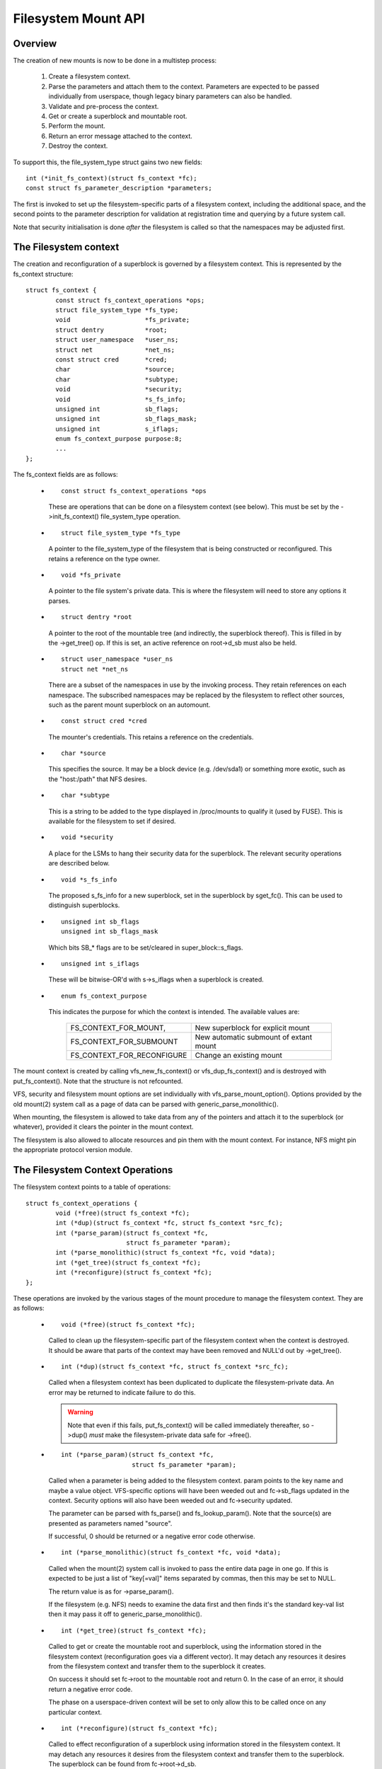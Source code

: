 .. SPDX-License-Identifier: GPL-2.0

====================
Filesystem Mount API
====================

.. CONTENTS

 (1) Overview.

 (2) The filesystem context.

 (3) The filesystem context operations.

 (4) Filesystem context security.

 (5) VFS filesystem context API.

 (6) Superblock creation helpers.

 (7) Parameter description.

 (8) Parameter helper functions.


Overview
========

The creation of new mounts is now to be done in a multistep process:

 (1) Create a filesystem context.

 (2) Parse the parameters and attach them to the context.  Parameters are
     expected to be passed individually from userspace, though legacy binary
     parameters can also be handled.

 (3) Validate and pre-process the context.

 (4) Get or create a superblock and mountable root.

 (5) Perform the mount.

 (6) Return an error message attached to the context.

 (7) Destroy the context.

To support this, the file_system_type struct gains two new fields::

	int (*init_fs_context)(struct fs_context *fc);
	const struct fs_parameter_description *parameters;

The first is invoked to set up the filesystem-specific parts of a filesystem
context, including the additional space, and the second points to the
parameter description for validation at registration time and querying by a
future system call.

Note that security initialisation is done *after* the filesystem is called so
that the namespaces may be adjusted first.


The Filesystem context
======================

The creation and reconfiguration of a superblock is governed by a filesystem
context.  This is represented by the fs_context structure::

	struct fs_context {
		const struct fs_context_operations *ops;
		struct file_system_type *fs_type;
		void			*fs_private;
		struct dentry		*root;
		struct user_namespace	*user_ns;
		struct net		*net_ns;
		const struct cred	*cred;
		char			*source;
		char			*subtype;
		void			*security;
		void			*s_fs_info;
		unsigned int		sb_flags;
		unsigned int		sb_flags_mask;
		unsigned int		s_iflags;
		enum fs_context_purpose	purpose:8;
		...
	};

The fs_context fields are as follows:

   * ::

       const struct fs_context_operations *ops

     These are operations that can be done on a filesystem context (see
     below).  This must be set by the ->init_fs_context() file_system_type
     operation.

   * ::

       struct file_system_type *fs_type

     A pointer to the file_system_type of the filesystem that is being
     constructed or reconfigured.  This retains a reference on the type owner.

   * ::

       void *fs_private

     A pointer to the file system's private data.  This is where the filesystem
     will need to store any options it parses.

   * ::

       struct dentry *root

     A pointer to the root of the mountable tree (and indirectly, the
     superblock thereof).  This is filled in by the ->get_tree() op.  If this
     is set, an active reference on root->d_sb must also be held.

   * ::

       struct user_namespace *user_ns
       struct net *net_ns

     There are a subset of the namespaces in use by the invoking process.  They
     retain references on each namespace.  The subscribed namespaces may be
     replaced by the filesystem to reflect other sources, such as the parent
     mount superblock on an automount.

   * ::

       const struct cred *cred

     The mounter's credentials.  This retains a reference on the credentials.

   * ::

       char *source

     This specifies the source.  It may be a block device (e.g. /dev/sda1) or
     something more exotic, such as the "host:/path" that NFS desires.

   * ::

       char *subtype

     This is a string to be added to the type displayed in /proc/mounts to
     qualify it (used by FUSE).  This is available for the filesystem to set if
     desired.

   * ::

       void *security

     A place for the LSMs to hang their security data for the superblock.  The
     relevant security operations are described below.

   * ::

       void *s_fs_info

     The proposed s_fs_info for a new superblock, set in the superblock by
     sget_fc().  This can be used to distinguish superblocks.

   * ::

       unsigned int sb_flags
       unsigned int sb_flags_mask

     Which bits SB_* flags are to be set/cleared in super_block::s_flags.

   * ::

       unsigned int s_iflags

     These will be bitwise-OR'd with s->s_iflags when a superblock is created.

   * ::

       enum fs_context_purpose

     This indicates the purpose for which the context is intended.  The
     available values are:

	==========================	======================================
	FS_CONTEXT_FOR_MOUNT,		New superblock for explicit mount
	FS_CONTEXT_FOR_SUBMOUNT		New automatic submount of extant mount
	FS_CONTEXT_FOR_RECONFIGURE	Change an existing mount
	==========================	======================================

The mount context is created by calling vfs_new_fs_context() or
vfs_dup_fs_context() and is destroyed with put_fs_context().  Note that the
structure is not refcounted.

VFS, security and filesystem mount options are set individually with
vfs_parse_mount_option().  Options provided by the old mount(2) system call as
a page of data can be parsed with generic_parse_monolithic().

When mounting, the filesystem is allowed to take data from any of the pointers
and attach it to the superblock (or whatever), provided it clears the pointer
in the mount context.

The filesystem is also allowed to allocate resources and pin them with the
mount context.  For instance, NFS might pin the appropriate protocol version
module.


The Filesystem Context Operations
=================================

The filesystem context points to a table of operations::

	struct fs_context_operations {
		void (*free)(struct fs_context *fc);
		int (*dup)(struct fs_context *fc, struct fs_context *src_fc);
		int (*parse_param)(struct fs_context *fc,
				   struct fs_parameter *param);
		int (*parse_monolithic)(struct fs_context *fc, void *data);
		int (*get_tree)(struct fs_context *fc);
		int (*reconfigure)(struct fs_context *fc);
	};

These operations are invoked by the various stages of the mount procedure to
manage the filesystem context.  They are as follows:

   * ::

	void (*free)(struct fs_context *fc);

     Called to clean up the filesystem-specific part of the filesystem context
     when the context is destroyed.  It should be aware that parts of the
     context may have been removed and NULL'd out by ->get_tree().

   * ::

	int (*dup)(struct fs_context *fc, struct fs_context *src_fc);

     Called when a filesystem context has been duplicated to duplicate the
     filesystem-private data.  An error may be returned to indicate failure to
     do this.

     .. Warning::

         Note that even if this fails, put_fs_context() will be called
	 immediately thereafter, so ->dup() *must* make the
	 filesystem-private data safe for ->free().

   * ::

	int (*parse_param)(struct fs_context *fc,
			   struct fs_parameter *param);

     Called when a parameter is being added to the filesystem context.  param
     points to the key name and maybe a value object.  VFS-specific options
     will have been weeded out and fc->sb_flags updated in the context.
     Security options will also have been weeded out and fc->security updated.

     The parameter can be parsed with fs_parse() and fs_lookup_param().  Note
     that the source(s) are presented as parameters named "source".

     If successful, 0 should be returned or a negative error code otherwise.

   * ::

	int (*parse_monolithic)(struct fs_context *fc, void *data);

     Called when the mount(2) system call is invoked to pass the entire data
     page in one go.  If this is expected to be just a list of "key[=val]"
     items separated by commas, then this may be set to NULL.

     The return value is as for ->parse_param().

     If the filesystem (e.g. NFS) needs to examine the data first and then
     finds it's the standard key-val list then it may pass it off to
     generic_parse_monolithic().

   * ::

	int (*get_tree)(struct fs_context *fc);

     Called to get or create the mountable root and superblock, using the
     information stored in the filesystem context (reconfiguration goes via a
     different vector).  It may detach any resources it desires from the
     filesystem context and transfer them to the superblock it creates.

     On success it should set fc->root to the mountable root and return 0.  In
     the case of an error, it should return a negative error code.

     The phase on a userspace-driven context will be set to only allow this to
     be called once on any particular context.

   * ::

	int (*reconfigure)(struct fs_context *fc);

     Called to effect reconfiguration of a superblock using information stored
     in the filesystem context.  It may detach any resources it desires from
     the filesystem context and transfer them to the superblock.  The
     superblock can be found from fc->root->d_sb.

     On success it should return 0.  In the case of an error, it should return
     a negative error code.

     .. Note:: reconfigure is intended as a replacement for remount_fs.


Filesystem context Security
===========================

The filesystem context contains a security pointer that the LSMs can use for
building up a security context for the superblock to be mounted.  There are a
number of operations used by the new mount code for this purpose:

   * ::

	int security_fs_context_alloc(struct fs_context *fc,
				      struct dentry *reference);

     Called to initialise fc->security (which is preset to NULL) and allocate
     any resources needed.  It should return 0 on success or a negative error
     code on failure.

     reference will be non-NULL if the context is being created for superblock
     reconfiguration (FS_CONTEXT_FOR_RECONFIGURE) in which case it indicates
     the root dentry of the superblock to be reconfigured.  It will also be
     non-NULL in the case of a submount (FS_CONTEXT_FOR_SUBMOUNT) in which case
     it indicates the automount point.

   * ::

	int security_fs_context_dup(struct fs_context *fc,
				    struct fs_context *src_fc);

     Called to initialise fc->security (which is preset to NULL) and allocate
     any resources needed.  The original filesystem context is pointed to by
     src_fc and may be used for reference.  It should return 0 on success or a
     negative error code on failure.

   * ::

	void security_fs_context_free(struct fs_context *fc);

     Called to clean up anything attached to fc->security.  Note that the
     contents may have been transferred to a superblock and the pointer cleared
     during get_tree.

   * ::

	int security_fs_context_parse_param(struct fs_context *fc,
					    struct fs_parameter *param);

     Called for each mount parameter, including the source.  The arguments are
     as for the ->parse_param() method.  It should return 0 to indicate that
     the parameter should be passed on to the filesystem, 1 to indicate that
     the parameter should be discarded or an error to indicate that the
     parameter should be rejected.

     The value pointed to by param may be modified (if a string) or stolen
     (provided the value pointer is NULL'd out).  If it is stolen, 1 must be
     returned to prevent it being passed to the filesystem.

   * ::

	int security_fs_context_validate(struct fs_context *fc);

     Called after all the options have been parsed to validate the collection
     as a whole and to do any necessary allocation so that
     security_sb_get_tree() and security_sb_reconfigure() are less likely to
     fail.  It should return 0 or a negative error code.

     In the case of reconfiguration, the target superblock will be accessible
     via fc->root.

   * ::

	int security_sb_get_tree(struct fs_context *fc);

     Called during the mount procedure to verify that the specified superblock
     is allowed to be mounted and to transfer the security data there.  It
     should return 0 or a negative error code.

   * ::

	void security_sb_reconfigure(struct fs_context *fc);

     Called to apply any reconfiguration to an LSM's context.  It must not
     fail.  Error checking and resource allocation must be done in advance by
     the parameter parsing and validation hooks.

   * ::

	int security_sb_mountpoint(struct fs_context *fc,
			           struct path *mountpoint,
				   unsigned int mnt_flags);

     Called during the mount procedure to verify that the root dentry attached
     to the context is permitted to be attached to the specified mountpoint.
     It should return 0 on success or a negative error code on failure.


VFS Filesystem context API
==========================

There are four operations for creating a filesystem context and one for
destroying a context:

   * ::

       struct fs_context *fs_context_for_mount(struct file_system_type *fs_type,
					       unsigned int sb_flags);

     Allocate a filesystem context for the purpose of setting up a new mount,
     whether that be with a new superblock or sharing an existing one.  This
     sets the superblock flags, initialises the security and calls
     fs_type->init_fs_context() to initialise the filesystem private data.

     fs_type specifies the filesystem type that will manage the context and
     sb_flags presets the superblock flags stored therein.

   * ::

       struct fs_context *fs_context_for_reconfigure(
		struct dentry *dentry,
		unsigned int sb_flags,
		unsigned int sb_flags_mask);

     Allocate a filesystem context for the purpose of reconfiguring an
     existing superblock.  dentry provides a reference to the superblock to be
     configured.  sb_flags and sb_flags_mask indicate which superblock flags
     need changing and to what.

   * ::

       struct fs_context *fs_context_for_submount(
		struct file_system_type *fs_type,
		struct dentry *reference);

     Allocate a filesystem context for the purpose of creating a new mount for
     an automount point or other derived superblock.  fs_type specifies the
     filesystem type that will manage the context and the reference dentry
     supplies the parameters.  Namespaces are propagated from the reference
     dentry's superblock also.

     Note that it's not a requirement that the reference dentry be of the same
     filesystem type as fs_type.

   * ::

        struct fs_context *vfs_dup_fs_context(struct fs_context *src_fc);

     Duplicate a filesystem context, copying any options noted and duplicating
     or additionally referencing any resources held therein.  This is available
     for use where a filesystem has to get a mount within a mount, such as NFS4
     does by internally mounting the root of the target server and then doing a
     private pathwalk to the target directory.

     The purpose in the new context is inherited from the old one.

   * ::

       void put_fs_context(struct fs_context *fc);

     Destroy a filesystem context, releasing any resources it holds.  This
     calls the ->free() operation.  This is intended to be called by anyone who
     created a filesystem context.

     .. Warning::

        filesystem contexts are not refcounted, so this causes unconditional
	destruction.

In all the above operations, apart from the put op, the return is a mount
context pointer or a negative error code.

For the remaining operations, if an error occurs, a negative error code will be
returned.

   * ::

        int vfs_parse_fs_param(struct fs_context *fc,
			       struct fs_parameter *param);

     Supply a single mount parameter to the filesystem context.  This includes
     the specification of the source/device which is specified as the "source"
     parameter (which may be specified multiple times if the filesystem
     supports that).

     param specifies the parameter key name and the value.  The parameter is
     first checked to see if it corresponds to a standard mount flag (in which
     case it is used to set an SB_xxx flag and consumed) or a security option
     (in which case the LSM consumes it) before it is passed on to the
     filesystem.

     The parameter value is typed and can be one of:

	====================		=============================
	fs_value_is_flag		Parameter not given a value
	fs_value_is_string		Value is a string
	fs_value_is_blob		Value is a binary blob
	fs_value_is_filename		Value is a filename* + dirfd
	fs_value_is_file		Value is an open file (file*)
	====================		=============================

     If there is a value, that value is stored in a union in the struct in one
     of param->{string,blob,name,file}.  Note that the function may steal and
     clear the pointer, but then becomes responsible for disposing of the
     object.

   * ::

       int vfs_parse_fs_string(struct fs_context *fc, const char *key,
			       const char *value, size_t v_size);

     A wrapper around vfs_parse_fs_param() that copies the value string it is
     passed.

   * ::

       int generic_parse_monolithic(struct fs_context *fc, void *data);

     Parse a sys_mount() data page, assuming the form to be a text list
     consisting of key[=val] options separated by commas.  Each item in the
     list is passed to vfs_mount_option().  This is the default when the
     ->parse_monolithic() method is NULL.

   * ::

       int vfs_get_tree(struct fs_context *fc);

     Get or create the mountable root and superblock, using the parameters in
     the filesystem context to select/configure the superblock.  This invokes
     the ->get_tree() method.

   * ::

       struct vfsmount *vfs_create_mount(struct fs_context *fc);

     Create a mount given the parameters in the specified filesystem context.
     Note that this does not attach the mount to anything.


Superblock Creation Helpers
===========================

A number of VFS helpers are available for use by filesystems for the creation
or looking up of superblocks.

   * ::

       struct super_block *
       sget_fc(struct fs_context *fc,
	       int (*test)(struct super_block *sb, struct fs_context *fc),
	       int (*set)(struct super_block *sb, struct fs_context *fc));

     This is the core routine.  If test is non-NULL, it searches for an
     existing superblock matching the criteria held in the fs_context, using
     the test function to match them.  If no match is found, a new superblock
     is created and the set function is called to set it up.

     Prior to the set function being called, fc->s_fs_info will be transferred
     to sb->s_fs_info - and fc->s_fs_info will be cleared if set returns
     success (ie. 0).

The following helpers all wrap sget_fc():

	(1) vfs_get_single_super

	    Only one such superblock may exist in the system.  Any further
	    attempt to get a new superblock gets this one (and any parameter
	    differences are ignored).

	(2) vfs_get_keyed_super

	    Multiple superblocks of this type may exist and they're keyed on
	    their s_fs_info pointer (for example this may refer to a
	    namespace).

	(3) vfs_get_independent_super

	    Multiple independent superblocks of this type may exist.  This
	    function never matches an existing one and always creates a new
	    one.


Parameter Description
=====================

Parameters are described using structures defined in linux/fs_parser.h.
There's a core description struct that links everything together::

	struct fs_parameter_description {
		const struct fs_parameter_spec *specs;
		const struct fs_parameter_enum *enums;
	};

For example::

	enum {
		Opt_autocell,
		Opt_bar,
		Opt_dyn,
		Opt_foo,
		Opt_source,
	};

	static const struct fs_parameter_description afs_fs_parameters = {
		.specs		= afs_param_specs,
		.enums		= afs_param_enums,
	};

The members are as follows:

 (1) ::

       const struct fs_parameter_specification *specs;

     Table of parameter specifications, terminated with a null entry, where the
     entries are of type::

	struct fs_parameter_spec {
		const char		*name;
		u8			opt;
		enum fs_parameter_type	type:8;
		unsigned short		flags;
	};

     The 'name' field is a string to match exactly to the parameter key (no
     wildcards, patterns and no case-independence) and 'opt' is the value that
     will be returned by the fs_parser() function in the case of a successful
     match.

     The 'type' field indicates the desired value type and must be one of:

	=======================	=======================	=====================
	TYPE NAME		EXPECTED VALUE		RESULT IN
	=======================	=======================	=====================
	fs_param_is_flag	No value		n/a
	fs_param_is_bool	Boolean value		result->boolean
	fs_param_is_u32		32-bit unsigned int	result->uint_32
	fs_param_is_u32_octal	32-bit octal int	result->uint_32
	fs_param_is_u32_hex	32-bit hex int		result->uint_32
	fs_param_is_s32		32-bit signed int	result->int_32
	fs_param_is_u64		64-bit unsigned int	result->uint_64
	fs_param_is_enum	Enum value name 	result->uint_32
	fs_param_is_string	Arbitrary string	param->string
	fs_param_is_blob	Binary blob		param->blob
	fs_param_is_blockdev	Blockdev path		* Needs lookup
	fs_param_is_path	Path			* Needs lookup
	fs_param_is_fd		File descriptor		result->int_32
	=======================	=======================	=====================

     Note that if the value is of fs_param_is_bool type, fs_parse() will try
     to match any string value against "0", "1", "no", "yes", "false", "true".

     Each parameter can also be qualified with 'flags':

	=======================	================================================
	fs_param_v_optional	The value is optional
	fs_param_neg_with_no	result->negated set if key is prefixed with "no"
	fs_param_neg_with_empty	result->negated set if value is ""
	fs_param_deprecated	The parameter is deprecated.
	=======================	================================================

     These are wrapped with a number of convenience wrappers:

	=======================	===============================================
	MACRO			SPECIFIES
	=======================	===============================================
	fsparam_flag()		fs_param_is_flag
	fsparam_flag_no()	fs_param_is_flag, fs_param_neg_with_no
	fsparam_bool()		fs_param_is_bool
	fsparam_u32()		fs_param_is_u32
	fsparam_u32oct()	fs_param_is_u32_octal
	fsparam_u32hex()	fs_param_is_u32_hex
	fsparam_s32()		fs_param_is_s32
	fsparam_u64()		fs_param_is_u64
	fsparam_enum()		fs_param_is_enum
	fsparam_string()	fs_param_is_string
	fsparam_blob()		fs_param_is_blob
	fsparam_bdev()		fs_param_is_blockdev
	fsparam_path()		fs_param_is_path
	fsparam_fd()		fs_param_is_fd
	=======================	===============================================

     all of which take two arguments, name string and option number - for
     example::

	static const struct fs_parameter_spec afs_param_specs[] = {
		fsparam_flag	("autocell",	Opt_autocell),
		fsparam_flag	("dyn",		Opt_dyn),
		fsparam_string	("source",	Opt_source),
		fsparam_flag_no	("foo",		Opt_foo),
		{}
	};

     An addition macro, __fsparam() is provided that takes an additional pair
     of arguments to specify the type and the flags for anything that doesn't
     match one of the above macros.

 (2) ::

       const struct fs_parameter_enum *enums;

     Table of enum value names to integer mappings, terminated with a null
     entry.  This is of type::

	struct fs_parameter_enum {
		u8		opt;
		char		name[14];
		u8		value;
	};

     Where the array is an unsorted list of { parameter ID, name }-keyed
     elements that indicate the value to map to, e.g.::

	static const struct fs_parameter_enum afs_param_enums[] = {
		{ Opt_bar,   "x",      1},
		{ Opt_bar,   "y",      23},
		{ Opt_bar,   "z",      42},
	};

     If a parameter of type fs_param_is_enum is encountered, fs_parse() will
     try to look the value up in the enum table and the result will be stored
     in the parse result.

The parser should be pointed to by the parser pointer in the file_system_type
struct as this will provide validation on registration (if
CONFIG_VALIDATE_FS_PARSER=y) and will allow the description to be queried from
userspace using the fsinfo() syscall.


Parameter Helper Functions
==========================

A number of helper functions are provided to help a filesystem or an LSM
process the parameters it is given.

   * ::

       int lookup_constant(const struct constant_table tbl[],
			   const char *name, int not_found);

     Look up a constant by name in a table of name -> integer mappings.  The
     table is an array of elements of the following type::

	struct constant_table {
		const char	*name;
		int		value;
	};

     If a match is found, the corresponding value is returned.  If a match
     isn't found, the not_found value is returned instead.

   * ::

       bool validate_constant_table(const struct constant_table *tbl,
				    size_t tbl_size,
				    int low, int high, int special);

     Validate a constant table.  Checks that all the elements are appropriately
     ordered, that there are no duplicates and that the values are between low
     and high inclusive, though provision is made for one allowable special
     value outside of that range.  If no special value is required, special
     should just be set to lie inside the low-to-high range.

     If all is good, true is returned.  If the table is invalid, errors are
     logged to the kernel log buffer and false is returned.

   * ::

       bool fs_validate_description(const char *name,
                                    const struct fs_parameter_description *desc);

     This performs some validation checks on a parameter description.  It
     returns true if the description is good and false if it is not.  It will
     log errors to the kernel log buffer if validation fails.

   * ::

        int fs_parse(struct fs_context *fc,
		     const struct fs_parameter_description *desc,
		     struct fs_parameter *param,
		     struct fs_parse_result *result);

     This is the main interpreter of parameters.  It uses the parameter
     description to look up a parameter by key name and to convert that to an
     option number (which it returns).

     If successful, and if the parameter type indicates the result is a
     boolean, integer or enum type, the value is converted by this function and
     the result stored in result->{boolean,int_32,uint_32,uint_64}.

     If a match isn't initially made, the key is prefixed with "no" and no
     value is present then an attempt will be made to look up the key with the
     prefix removed.  If this matches a parameter for which the type has flag
     fs_param_neg_with_no set, then a match will be made and result->negated
     will be set to true.

     If the parameter isn't matched, -ENOPARAM will be returned; if the
     parameter is matched, but the value is erroneous, -EINVAL will be
     returned; otherwise the parameter's option number will be returned.

   * ::

       int fs_lookup_param(struct fs_context *fc,
			   struct fs_parameter *value,
			   bool want_bdev,
			   unsigned int flags,
			   struct path *_path);

     This takes a parameter that carries a string or filename type and attempts
     to do a path lookup on it.  If the parameter expects a blockdev, a check
     is made that the inode actually represents one.

     Returns 0 if successful and ``*_path`` will be set; returns a negative
     error code if not.
